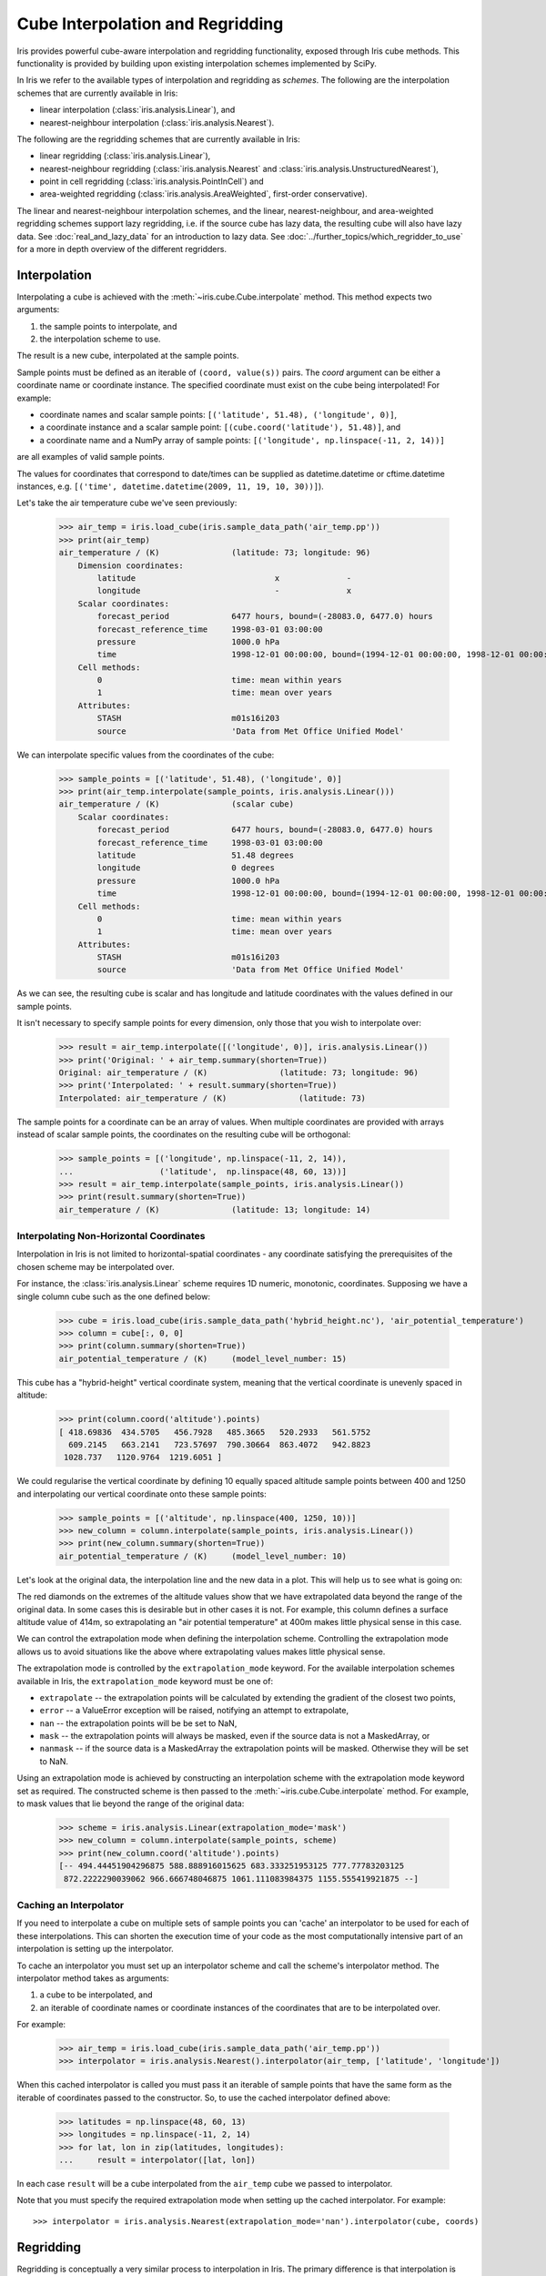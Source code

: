 .. _interpolation_and_regridding:

.. testsetup:: *

  import numpy as np
  import iris
  import warnings
  warnings.simplefilter('ignore')

=================================
Cube Interpolation and Regridding
=================================

Iris provides powerful cube-aware interpolation and regridding functionality,
exposed through Iris cube methods. This functionality is provided by building
upon existing interpolation schemes implemented by SciPy.

In Iris we refer to the available types of interpolation and regridding as
`schemes`. The following are the interpolation schemes that are currently
available in Iris:

* linear interpolation (:class:`iris.analysis.Linear`), and
* nearest-neighbour interpolation (:class:`iris.analysis.Nearest`).

The following are the regridding schemes that are currently available in Iris:

* linear regridding (:class:`iris.analysis.Linear`),
* nearest-neighbour regridding (:class:`iris.analysis.Nearest` and :class:`iris.analysis.UnstructuredNearest`),
* point in cell regridding (:class:`iris.analysis.PointInCell`) and
* area-weighted regridding (:class:`iris.analysis.AreaWeighted`, first-order conservative).

The linear and nearest-neighbour interpolation schemes, and the linear, nearest-neighbour,
and area-weighted regridding schemes support lazy regridding, i.e. if the source cube has lazy data,
the resulting cube will also have lazy data.
See :doc:`real_and_lazy_data` for an introduction to lazy data.
See :doc:`../further_topics/which_regridder_to_use` for a more in depth overview of the different regridders.


.. _interpolation:

Interpolation
-------------

Interpolating a cube is achieved with the :meth:`~iris.cube.Cube.interpolate`
method. This method expects two arguments:

#. the sample points to interpolate, and
#. the interpolation scheme to use.

The result is a new cube, interpolated at the sample points.

Sample points must be defined as an iterable of ``(coord, value(s))`` pairs.
The `coord` argument can be either a coordinate name or coordinate instance.
The specified coordinate must exist on the cube being interpolated! For example:

* coordinate names and scalar sample points: ``[('latitude', 51.48), ('longitude', 0)]``,
* a coordinate instance and a scalar sample point: ``[(cube.coord('latitude'), 51.48)]``, and
* a coordinate name and a NumPy array of sample points: ``[('longitude', np.linspace(-11, 2, 14))]``

are all examples of valid sample points.

The values for coordinates that correspond to date/times can be supplied as
datetime.datetime or cftime.datetime instances,
e.g. ``[('time', datetime.datetime(2009, 11, 19, 10, 30))]``).

Let's take the air temperature cube we've seen previously:

    >>> air_temp = iris.load_cube(iris.sample_data_path('air_temp.pp'))
    >>> print(air_temp)
    air_temperature / (K)               (latitude: 73; longitude: 96)
        Dimension coordinates:
            latitude                             x              -
            longitude                            -              x
        Scalar coordinates:
            forecast_period             6477 hours, bound=(-28083.0, 6477.0) hours
            forecast_reference_time     1998-03-01 03:00:00
            pressure                    1000.0 hPa
            time                        1998-12-01 00:00:00, bound=(1994-12-01 00:00:00, 1998-12-01 00:00:00)
        Cell methods:
            0                           time: mean within years
            1                           time: mean over years
        Attributes:
            STASH                       m01s16i203
            source                      'Data from Met Office Unified Model'

We can interpolate specific values from the coordinates of the cube:

    >>> sample_points = [('latitude', 51.48), ('longitude', 0)]
    >>> print(air_temp.interpolate(sample_points, iris.analysis.Linear()))
    air_temperature / (K)               (scalar cube)
        Scalar coordinates:
            forecast_period             6477 hours, bound=(-28083.0, 6477.0) hours
            forecast_reference_time     1998-03-01 03:00:00
            latitude                    51.48 degrees
            longitude                   0 degrees
            pressure                    1000.0 hPa
            time                        1998-12-01 00:00:00, bound=(1994-12-01 00:00:00, 1998-12-01 00:00:00)
        Cell methods:
            0                           time: mean within years
            1                           time: mean over years
        Attributes:
            STASH                       m01s16i203
            source                      'Data from Met Office Unified Model'

As we can see, the resulting cube is scalar and has longitude and latitude coordinates with
the values defined in our sample points.

It isn't necessary to specify sample points for every dimension, only those that you
wish to interpolate over:

    >>> result = air_temp.interpolate([('longitude', 0)], iris.analysis.Linear())
    >>> print('Original: ' + air_temp.summary(shorten=True))
    Original: air_temperature / (K)               (latitude: 73; longitude: 96)
    >>> print('Interpolated: ' + result.summary(shorten=True))
    Interpolated: air_temperature / (K)               (latitude: 73)

The sample points for a coordinate can be an array of values. When multiple coordinates are
provided with arrays instead of scalar sample points, the coordinates on the resulting cube
will be orthogonal:

    >>> sample_points = [('longitude', np.linspace(-11, 2, 14)),
    ...                  ('latitude',  np.linspace(48, 60, 13))]
    >>> result = air_temp.interpolate(sample_points, iris.analysis.Linear())
    >>> print(result.summary(shorten=True))
    air_temperature / (K)               (latitude: 13; longitude: 14)


Interpolating Non-Horizontal Coordinates
^^^^^^^^^^^^^^^^^^^^^^^^^^^^^^^^^^^^^^^^

Interpolation in Iris is not limited to horizontal-spatial coordinates - any
coordinate satisfying the prerequisites of the chosen scheme may be interpolated
over.

For instance, the :class:`iris.analysis.Linear` scheme requires 1D numeric,
monotonic, coordinates. Supposing we have a single column cube such as
the one defined below:

    >>> cube = iris.load_cube(iris.sample_data_path('hybrid_height.nc'), 'air_potential_temperature')
    >>> column = cube[:, 0, 0]
    >>> print(column.summary(shorten=True))
    air_potential_temperature / (K)     (model_level_number: 15)

This cube has a "hybrid-height" vertical coordinate system, meaning that the vertical
coordinate is unevenly spaced in altitude:

   >>> print(column.coord('altitude').points)
   [ 418.69836  434.5705   456.7928   485.3665   520.2933   561.5752
     609.2145   663.2141   723.57697  790.30664  863.4072   942.8823
    1028.737   1120.9764  1219.6051 ]

We could regularise the vertical coordinate by defining 10 equally spaced altitude
sample points between 400 and 1250 and interpolating our vertical coordinate onto
these sample points:

    >>> sample_points = [('altitude', np.linspace(400, 1250, 10))]
    >>> new_column = column.interpolate(sample_points, iris.analysis.Linear())
    >>> print(new_column.summary(shorten=True))
    air_potential_temperature / (K)     (model_level_number: 10)

Let's look at the original data, the interpolation line and
the new data in a plot. This will help us to see what is going on:

.. plot:: userguide/regridding_plots/interpolate_column.py

The red diamonds on the extremes of the altitude values show that we have
extrapolated data beyond the range of the original data. In some cases this is
desirable but in other cases it is not. For example, this column defines
a surface altitude value of 414m, so extrapolating an "air potential temperature"
at 400m makes little physical sense in this case.

We can control the extrapolation mode when defining the interpolation scheme.
Controlling the extrapolation mode allows us to avoid situations like the above where
extrapolating values makes little physical sense.

The extrapolation mode is controlled by the ``extrapolation_mode`` keyword.
For the available interpolation schemes available in Iris, the ``extrapolation_mode``
keyword must be one of:

* ``extrapolate`` -- the extrapolation points will be calculated by extending the gradient of the closest two points,
* ``error`` -- a ValueError exception will be raised, notifying an attempt to extrapolate,
* ``nan`` -- the extrapolation points will be be set to NaN,
* ``mask`` -- the extrapolation points will always be masked, even if the source data is not a MaskedArray, or
* ``nanmask`` -- if the source data is a MaskedArray the extrapolation points will be masked. Otherwise they will be set to NaN.

Using an extrapolation mode is achieved by constructing an interpolation scheme
with the extrapolation mode keyword set as required. The constructed scheme
is then passed to the :meth:`~iris.cube.Cube.interpolate` method.
For example, to mask values that lie beyond the range of the original data:

   >>> scheme = iris.analysis.Linear(extrapolation_mode='mask')
   >>> new_column = column.interpolate(sample_points, scheme)
   >>> print(new_column.coord('altitude').points)
   [-- 494.44451904296875 588.888916015625 683.333251953125 777.77783203125
    872.2222290039062 966.666748046875 1061.111083984375 1155.555419921875 --]


.. _caching_an_interpolator:

Caching an Interpolator
^^^^^^^^^^^^^^^^^^^^^^^

If you need to interpolate a cube on multiple sets of sample points you can
'cache' an interpolator to be used for each of these interpolations. This can
shorten the execution time of your code as the most computationally
intensive part of an interpolation is setting up the interpolator.

To cache an interpolator you must set up an interpolator scheme and call the
scheme's interpolator method. The interpolator method takes as arguments:

#. a cube to be interpolated, and
#. an iterable of coordinate names or coordinate instances of the coordinates that are to be interpolated over.

For example:

    >>> air_temp = iris.load_cube(iris.sample_data_path('air_temp.pp'))
    >>> interpolator = iris.analysis.Nearest().interpolator(air_temp, ['latitude', 'longitude'])

When this cached interpolator is called you must pass it an iterable of sample points
that have the same form as the iterable of coordinates passed to the constructor.
So, to use the cached interpolator defined above:

    >>> latitudes = np.linspace(48, 60, 13)
    >>> longitudes = np.linspace(-11, 2, 14)
    >>> for lat, lon in zip(latitudes, longitudes):
    ...     result = interpolator([lat, lon])

In each case ``result`` will be a cube interpolated from the ``air_temp`` cube we
passed to interpolator.

Note that you must specify the required extrapolation mode when setting up the cached interpolator.
For example::

    >>> interpolator = iris.analysis.Nearest(extrapolation_mode='nan').interpolator(cube, coords)


.. _regridding:

Regridding
----------

Regridding is conceptually a very similar process to interpolation in Iris.
The primary difference is that interpolation is based on sample points, while
regridding is based on the **horizontal** grid of *another cube*.

Regridding a cube is achieved with the :meth:`cube.regrid() <iris.cube.Cube.regrid>` method.
This method expects two arguments:

#. *another cube* that defines the target grid onto which the cube should be regridded, and
#. the regridding scheme to use.

.. note::

    Regridding is a common operation needed to allow comparisons of data on different grids.
    The powerful mapping functionality provided by cartopy, however, means that regridding
    is often not necessary if performed just for visualisation purposes.

Let's load two cubes that have different grids and coordinate systems:

    >>> global_air_temp = iris.load_cube(iris.sample_data_path('air_temp.pp'))
    >>> rotated_psl = iris.load_cube(iris.sample_data_path('rotated_pole.nc'))

We can visually confirm that they are on different grids by plotting the two cubes:

.. plot:: userguide/regridding_plots/regridding_plot.py

Let's regrid the ``global_air_temp`` cube onto a rotated pole grid
using a linear regridding scheme. To achieve this we pass the ``rotated_psl``
cube to the regridder to supply the target grid to regrid the ``global_air_temp``
cube onto:

    >>> rotated_air_temp = global_air_temp.regrid(rotated_psl, iris.analysis.Linear())

.. plot:: userguide/regridding_plots/regridded_to_rotated.py

We could regrid the pressure values onto the global grid, but this will involve
some form of extrapolation. As with interpolation, we can control the extrapolation
mode when defining the regridding scheme.

For the available regridding schemes in Iris, the ``extrapolation_mode`` keyword
must be one of:

* ``extrapolate`` --

  * for :class:`~iris.analysis.Linear` the extrapolation points will be calculated by extending the gradient of the closest two points.
  * for :class:`~iris.analysis.Nearest` the extrapolation points will take their value from the nearest source point.

* ``nan`` -- the extrapolation points will be be set to NaN.
* ``error`` -- a ValueError exception will be raised, notifying an attempt to extrapolate.
* ``mask`` -- the extrapolation points will always be masked, even if the source data is not a MaskedArray.
* ``nanmask`` -- if the source data is a MaskedArray the extrapolation points will be masked. Otherwise they will be set to NaN.

The ``rotated_psl`` cube is defined on a limited area rotated pole grid. If we regridded
the ``rotated_psl`` cube onto the global grid as defined by the ``global_air_temp`` cube
any linearly extrapolated values would quickly become dominant and highly inaccurate.
We can control this behaviour by defining the ``extrapolation_mode`` in the constructor
of the regridding scheme to mask values that lie outside of the domain of the rotated
pole grid:

    >>> scheme = iris.analysis.Linear(extrapolation_mode='mask')
    >>> global_psl = rotated_psl.regrid(global_air_temp, scheme)

.. plot:: userguide/regridding_plots/regridded_to_global.py

Notice that although we can still see the approximate shape of the rotated pole grid, the
cells have now become rectangular in a plate carrée (equirectangular) projection.
The spatial grid of the resulting cube is really global, with a large proportion of the
data being masked.

Area-Weighted Regridding
^^^^^^^^^^^^^^^^^^^^^^^^

It is often the case that a point-based regridding scheme (such as
:class:`iris.analysis.Linear` or :class:`iris.analysis.Nearest`) is not
appropriate when you need to conserve quantities when regridding. The
:class:`iris.analysis.AreaWeighted` scheme is less general than
:class:`~iris.analysis.Linear` or :class:`~iris.analysis.Nearest`, but is a
conservative regridding scheme, meaning that the area-weighted total is
approximately preserved across grids.

With the :class:`~iris.analysis.AreaWeighted` regridding scheme, each target grid-box's
data is computed as a weighted mean of all grid-boxes from the source grid. The weighting
for any given target grid-box is the area of the intersection with each of the
source grid-boxes. This scheme performs well when regridding from a high
resolution source grid to a lower resolution target grid, since all source data
points will be accounted for in the target grid.

Let's demonstrate this with the global air temperature cube we saw previously,
along with a limited area cube containing total concentration of volcanic ash:

    >>> global_air_temp = iris.load_cube(iris.sample_data_path('air_temp.pp'))
    >>> print(global_air_temp.summary(shorten=True))
    air_temperature / (K)               (latitude: 73; longitude: 96)
    >>>
    >>> regional_ash = iris.load_cube(iris.sample_data_path('NAME_output.txt'))
    >>> regional_ash = regional_ash.collapsed('flight_level', iris.analysis.SUM)
    >>> print(regional_ash.summary(shorten=True))
    VOLCANIC_ASH_AIR_CONCENTRATION / (g/m3) (latitude: 214; longitude: 584)

One of the key limitations of the :class:`~iris.analysis.AreaWeighted`
regridding scheme is that the two input grids must be defined in the same
coordinate system as each other. Both input grids must also contain monotonic,
bounded, 1D spatial coordinates.

.. note::

    The :class:`~iris.analysis.AreaWeighted` regridding scheme requires spatial
    areas, therefore the longitude and latitude coordinates must be bounded.
    If the longitude and latitude bounds are not defined in the cube we can
    guess the bounds based on the coordinates' point values:

        >>> global_air_temp.coord('longitude').guess_bounds()
        >>> global_air_temp.coord('latitude').guess_bounds()

Using NumPy's masked array module we can mask any data that falls below a meaningful
concentration:

    >>> regional_ash.data = np.ma.masked_less(regional_ash.data, 5e-6)

Finally, we can regrid the data using the :class:`~iris.analysis.AreaWeighted`
regridding scheme:

    >>> scheme = iris.analysis.AreaWeighted(mdtol=0.5)
    >>> global_ash = regional_ash.regrid(global_air_temp, scheme)
    >>> print(global_ash.summary(shorten=True))
    VOLCANIC_ASH_AIR_CONCENTRATION / (g/m3) (latitude: 73; longitude: 96)

Note that the :class:`~iris.analysis.AreaWeighted` regridding scheme allows us
to define a missing data tolerance (``mdtol``), which specifies the tolerated
fraction of masked data in any given target grid-box. If the fraction of masked
data within a target grid-box exceeds this value, the data in this target
grid-box will be masked in the result.

The fraction of masked data is calculated based on the area of masked source
grid-boxes that overlaps with each target grid-box. Defining an ``mdtol`` in the
:class:`~iris.analysis.AreaWeighted` regridding scheme allows fine control
of masked data tolerance. It is worth remembering that defining an ``mdtol`` of
anything other than 1 will prevent the scheme from being fully conservative, as
some data will be disregarded if it lies close to masked data.

To visualise the above regrid, let's plot the original data, along with 3 distinct
``mdtol`` values to compare the result:

.. plot:: userguide/regridding_plots/regridded_to_global_area_weighted.py


.. _caching_a_regridder:

Caching a Regridder
^^^^^^^^^^^^^^^^^^^

If you need to regrid multiple cubes with a common source grid onto a common
target grid you can 'cache' a regridder to be used for each of these regrids.
This can shorten the execution time of your code as the most computationally
intensive part of a regrid is setting up the regridder.

To cache a regridder you must set up a regridder scheme and call the
scheme's regridder method. The regridder method takes as arguments:

#. a cube (that is to be regridded) defining the source grid, and
#. a cube defining the target grid to regrid the source cube to.

For example:

    >>> global_air_temp = iris.load_cube(iris.sample_data_path('air_temp.pp'))
    >>> rotated_psl = iris.load_cube(iris.sample_data_path('rotated_pole.nc'))
    >>> regridder = iris.analysis.Nearest().regridder(global_air_temp, rotated_psl)

When this cached regridder is called you must pass it a cube on the same grid
as the source grid cube (in this case ``global_air_temp``) that is to be
regridded to the target grid. For example::

    >>> for cube in list_of_cubes_on_source_grid:
    ...     result = regridder(cube)

In each case ``result`` will be the input cube regridded to the grid defined by
the target grid cube (in this case ``rotated_psl``) that we used to define the
cached regridder.

Interpolating and Regridding Lazy Data
--------------------------------------

If you are working with large cubes, you may run out of memory when trying to
interpolate or regrid a cube. For instance, this might happen when regridding to a
high resolution target grid. When this happens, make sure the input cube has lazy data

    >>> air_temp = iris.load_cube(iris.sample_data_path('A1B_north_america.nc'))
    >>> air_temp
    <iris 'Cube' of air_temperature / (K) (time: 240; latitude: 37; longitude: 49)>
    >>> air_temp.has_lazy_data()
    True

and the interpolation or regridding scheme supports lazy data. All interpolation and
regridding schemes described here with exception of :class:`iris.analysis.PointInCell`
(point-in-cell regridder) and :class:`iris.analysis.UnstructuredNearest` (nearest-neighbour
regridder) support lazy data. If you still run out of memory even while using lazy data,
inspect the `chunks <https://docs.dask.org/en/latest/array-chunks.html>`__ :

    >>> air_temp.lazy_data().chunks
    ((240,), (37,), (49,))

The cube above consist of a single chunk, because it is fairly small. For
larger cubes, iris will automatically create chunks of an optimal size when
loading the data. However, because regridding to a high resolution grid
may dramatically increase the size of the data, the automatically chosen
chunks might be too large.

As an example of how to solve this, we could manually re-chunk the time
dimension, to regrid it in 8 chunks of 30 timesteps at a time:

    >>> air_temp.data = air_temp.lazy_data().rechunk([30, None, None])
    >>> air_temp.lazy_data().chunks
    ((30, 30, 30, 30, 30, 30, 30, 30), (37,), (49,))

Assuming that Dask is configured such that it processes only a few chunks of
the data array at a time, this will further reduce memory use.

Note that chunking in the horizontal dimensions is not supported by the interpolation
and regridding schemes. Chunks in these dimensions will automatically be combined
before regridding.
